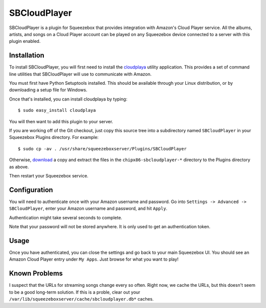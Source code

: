 SBCloudPlayer
=============

SBCloudPlayer is a plugin for Squeezebox that provides integration with
Amazon's Cloud Player service. All the albums, artists, and songs on a
Cloud Player account can be played on any Squeezebox device connected to
a server with this plugin enabled.


Installation
------------

To install SBCloudPlayer, you will first need to install the cloudplaya_
utility application. This provides a set of command line utilities that
SBCloudPlayer will use to communicate with Amazon.

.. _cloudplaya: http://github.com/chipx86/cloudplaya/

You must first have Python Setuptools installed. This should be available
through your Linux distribution, or by downloading a setup file for Windows.

Once that's installed, you can install cloudplaya by typing::

    $ sudo easy_install cloudplaya


You will then want to add this plugin to your server.

If you are working off of the Git checkout, just copy this source tree into a
subdirectory named ``SBCloudPlayer`` in your Squeezebox Plugins directory. For
example::

    $ sudo cp -av . /usr/share/squeezeboxserver/Plugins/SBCloudPlayer


Otherwise, download_ a copy and extract the files in the
``chipx86-sbcloudplayer-*`` directory to the Plugins directory as above.

.. _download: https://github.com/chipx86/sbcloudplayer/zipball/master


Then restart your Squeezebox service.


Configuration
-------------

You will need to authenticate once with your Amazon username and password.
Go into ``Settings -> Advanced -> SBCloudPlayer``, enter your Amazon
username and password, and hit ``Apply``.

Authentication might take several seconds to complete.

Note that your password will not be stored anywhere. It is only used to get
an authentication token.


Usage
-----

Once you have authenticated, you can close the settings and go back
to your main Squeezebox UI. You should see an Amazon Cloud Player entry
under ``My Apps``. Just browse for what you want to play!


Known Problems
--------------

I suspect that the URLs for streaming songs change every so often. Right now,
we cache the URLs, but this doesn't seem to be a good long-term solution.
If this is a proble, clear out your
``/var/lib/squeezeboxserver/cache/sbcloudplayer.db*`` caches.
